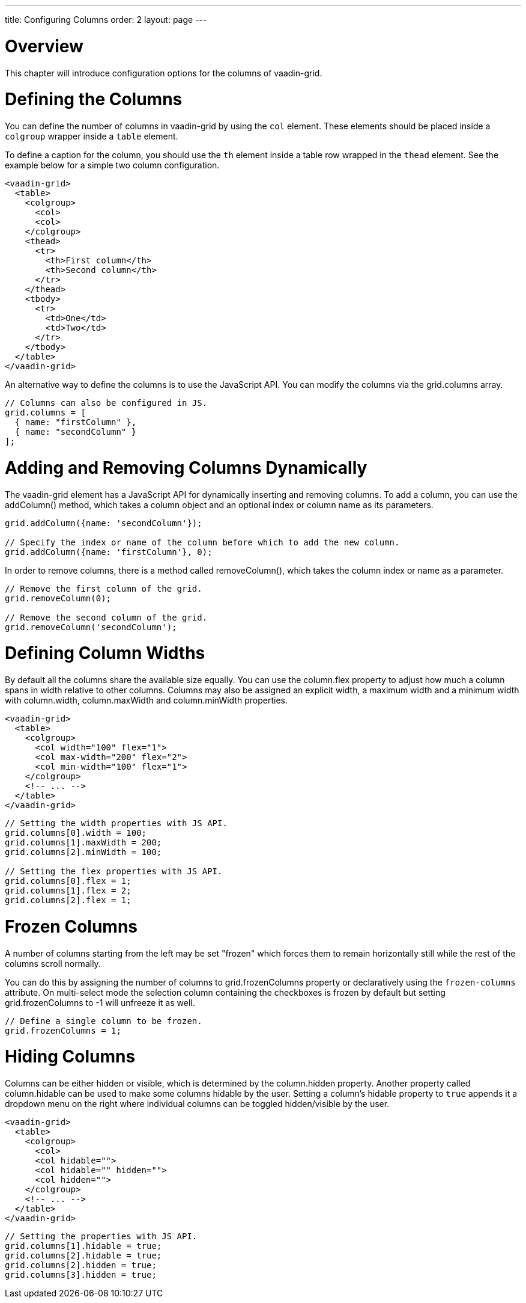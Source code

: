 ---
title: Configuring Columns
order: 2
layout: page
---

[[overview]]
= Overview

This chapter will introduce configuration options for the columns of [vaadinelement]#vaadin-grid#.

[[defining]]
= Defining the Columns
You can define the number of columns in [vaadinelement]#vaadin-grid# by using the `col` element.
These elements should be placed inside a `colgroup` wrapper inside a `table` element.

To define a caption for the column, you should use the `th` element inside a table row wrapped in the `thead` element.
See the example below for a simple two column configuration.
[source,html]
----
<vaadin-grid>
  <table>
    <colgroup>
      <col>
      <col>
    </colgroup>
    <thead>
      <tr>
        <th>First column</th>
        <th>Second column</th>
      </tr>
    </thead>
    <tbody>
      <tr>
        <td>One</td>
        <td>Two</td>
      </tr>
    </tbody>
  </table>
</vaadin-grid>
----

An alternative way to define the columns is to use the JavaScript API.
You can modify the columns via the [propertyname]#grid.columns# array.
[source,javascript]
----
// Columns can also be configured in JS.
grid.columns = [
  { name: "firstColumn" },
  { name: "secondColumn" }
];
----

[[dynamic]]
= Adding and Removing Columns Dynamically

The [vaadinelement]#vaadin-grid# element has a JavaScript API for dynamically inserting and removing columns.
To add a column, you can use the [methodname]#addColumn()# method, which takes a column object and an optional index or column name as its parameters.

[source,javascript]
----
grid.addColumn({name: 'secondColumn'});

// Specify the index or name of the column before which to add the new column.
grid.addColumn({name: 'firstColumn'}, 0);
----

In order to remove columns, there is a method called [methodname]#removeColumn()#, which takes the column index or name as a parameter.

[source,javascript]
----
// Remove the first column of the grid.
grid.removeColumn(0);

// Remove the second column of the grid.
grid.removeColumn('secondColumn');
----

[[width]]
= Defining Column Widths
By default all the columns share the available size equally.
You can use the [propertyname]#column.flex# property to adjust how much a column spans in width relative to other columns.
Columns may also be assigned an explicit width, a maximum width and a minimum width with [propertyname]#column.width#, [propertyname]#column.maxWidth# and [propertyname]#column.minWidth# properties.

[source,html]
----
<vaadin-grid>
  <table>
    <colgroup>
      <col width="100" flex="1">
      <col max-width="200" flex="2">
      <col min-width="100" flex="1">
    </colgroup>
    <!-- ... -->
  </table>
</vaadin-grid>
----

[source,javascript]
----
// Setting the width properties with JS API.
grid.columns[0].width = 100;
grid.columns[1].maxWidth = 200;
grid.columns[2].minWidth = 100;

// Setting the flex properties with JS API.
grid.columns[0].flex = 1;
grid.columns[1].flex = 2;
grid.columns[2].flex = 1;
----

[[frozen]]
= Frozen Columns
A number of columns starting from the left may be set "frozen" which forces them to remain horizontally still while the rest of the columns scroll normally.

You can do this by assigning the number of columns to [propertyname]#grid.frozenColumns# property or declaratively using the `frozen-columns` attribute.
On multi-select mode the selection column containing the checkboxes is frozen by default but setting [propertyname]#grid.frozenColumns# to -1 will unfreeze it as well.
[source,javascript]
----
// Define a single column to be frozen.
grid.frozenColumns = 1;
----

[[hiding]]
= Hiding Columns
Columns can be either hidden or visible, which is determined by the [propertyname]#column.hidden# property.
Another property called [propertyname]#column.hidable# can be used to make some columns hidable by the user.
Setting a column's [propertyname]#hidable# property to `true` appends it a dropdown menu on the right where individual columns can be toggled hidden/visible by the user.

[source,html]
----
<vaadin-grid>
  <table>
    <colgroup>
      <col>
      <col hidable="">
      <col hidable="" hidden="">
      <col hidden="">
    </colgroup>
    <!-- ... -->
  </table>
</vaadin-grid>
----
[source,javascript]
----
// Setting the properties with JS API.
grid.columns[1].hidable = true;
grid.columns[2].hidable = true;
grid.columns[2].hidden = true;
grid.columns[3].hidden = true;
----
